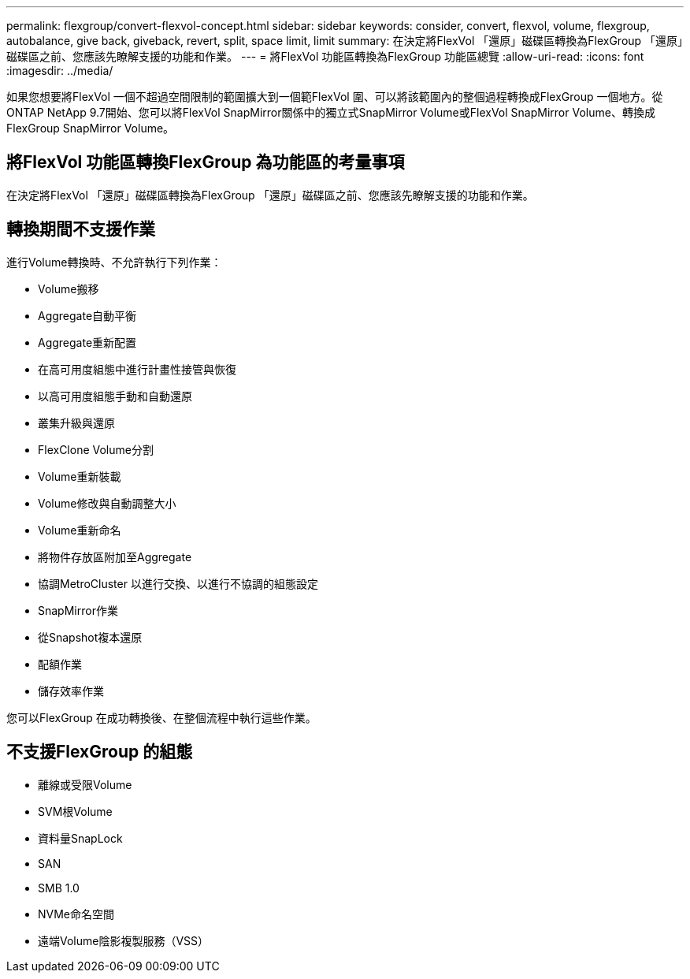 ---
permalink: flexgroup/convert-flexvol-concept.html 
sidebar: sidebar 
keywords: consider, convert, flexvol, volume, flexgroup, autobalance, give back, giveback, revert, split, space limit, limit 
summary: 在決定將FlexVol 「還原」磁碟區轉換為FlexGroup 「還原」磁碟區之前、您應該先瞭解支援的功能和作業。 
---
= 將FlexVol 功能區轉換為FlexGroup 功能區總覽
:allow-uri-read: 
:icons: font
:imagesdir: ../media/


[role="lead"]
如果您想要將FlexVol 一個不超過空間限制的範圍擴大到一個範FlexVol 圍、可以將該範圍內的整個過程轉換成FlexGroup 一個地方。從ONTAP NetApp 9.7開始、您可以將FlexVol SnapMirror關係中的獨立式SnapMirror Volume或FlexVol SnapMirror Volume、轉換成FlexGroup SnapMirror Volume。



== 將FlexVol 功能區轉換FlexGroup 為功能區的考量事項

在決定將FlexVol 「還原」磁碟區轉換為FlexGroup 「還原」磁碟區之前、您應該先瞭解支援的功能和作業。



== 轉換期間不支援作業

進行Volume轉換時、不允許執行下列作業：

* Volume搬移
* Aggregate自動平衡
* Aggregate重新配置
* 在高可用度組態中進行計畫性接管與恢復
* 以高可用度組態手動和自動還原
* 叢集升級與還原
* FlexClone Volume分割
* Volume重新裝載
* Volume修改與自動調整大小
* Volume重新命名
* 將物件存放區附加至Aggregate
* 協調MetroCluster 以進行交換、以進行不協調的組態設定
* SnapMirror作業
* 從Snapshot複本還原
* 配額作業
* 儲存效率作業


您可以FlexGroup 在成功轉換後、在整個流程中執行這些作業。



== 不支援FlexGroup 的組態

* 離線或受限Volume
* SVM根Volume
* 資料量SnapLock
* SAN
* SMB 1.0
* NVMe命名空間
* 遠端Volume陰影複製服務（VSS）

